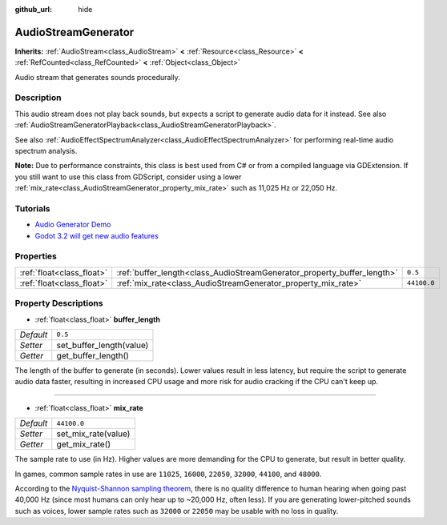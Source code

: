 :github_url: hide

.. Generated automatically by doc/tools/make_rst.py in Godot's source tree.
.. DO NOT EDIT THIS FILE, but the AudioStreamGenerator.xml source instead.
.. The source is found in doc/classes or modules/<name>/doc_classes.

.. _class_AudioStreamGenerator:

AudioStreamGenerator
====================

**Inherits:** :ref:`AudioStream<class_AudioStream>` **<** :ref:`Resource<class_Resource>` **<** :ref:`RefCounted<class_RefCounted>` **<** :ref:`Object<class_Object>`

Audio stream that generates sounds procedurally.

Description
-----------

This audio stream does not play back sounds, but expects a script to generate audio data for it instead. See also :ref:`AudioStreamGeneratorPlayback<class_AudioStreamGeneratorPlayback>`.

See also :ref:`AudioEffectSpectrumAnalyzer<class_AudioEffectSpectrumAnalyzer>` for performing real-time audio spectrum analysis.

\ **Note:** Due to performance constraints, this class is best used from C# or from a compiled language via GDExtension. If you still want to use this class from GDScript, consider using a lower :ref:`mix_rate<class_AudioStreamGenerator_property_mix_rate>` such as 11,025 Hz or 22,050 Hz.

Tutorials
---------

- `Audio Generator Demo <https://godotengine.org/asset-library/asset/526>`__

- `Godot 3.2 will get new audio features <https://godotengine.org/article/godot-32-will-get-new-audio-features>`__

Properties
----------

+---------------------------+-------------------------------------------------------------------------+-------------+
| :ref:`float<class_float>` | :ref:`buffer_length<class_AudioStreamGenerator_property_buffer_length>` | ``0.5``     |
+---------------------------+-------------------------------------------------------------------------+-------------+
| :ref:`float<class_float>` | :ref:`mix_rate<class_AudioStreamGenerator_property_mix_rate>`           | ``44100.0`` |
+---------------------------+-------------------------------------------------------------------------+-------------+

Property Descriptions
---------------------

.. _class_AudioStreamGenerator_property_buffer_length:

- :ref:`float<class_float>` **buffer_length**

+-----------+--------------------------+
| *Default* | ``0.5``                  |
+-----------+--------------------------+
| *Setter*  | set_buffer_length(value) |
+-----------+--------------------------+
| *Getter*  | get_buffer_length()      |
+-----------+--------------------------+

The length of the buffer to generate (in seconds). Lower values result in less latency, but require the script to generate audio data faster, resulting in increased CPU usage and more risk for audio cracking if the CPU can't keep up.

----

.. _class_AudioStreamGenerator_property_mix_rate:

- :ref:`float<class_float>` **mix_rate**

+-----------+---------------------+
| *Default* | ``44100.0``         |
+-----------+---------------------+
| *Setter*  | set_mix_rate(value) |
+-----------+---------------------+
| *Getter*  | get_mix_rate()      |
+-----------+---------------------+

The sample rate to use (in Hz). Higher values are more demanding for the CPU to generate, but result in better quality.

In games, common sample rates in use are ``11025``, ``16000``, ``22050``, ``32000``, ``44100``, and ``48000``.

According to the `Nyquist-Shannon sampling theorem <https://en.wikipedia.org/wiki/Nyquist%E2%80%93Shannon_sampling_theorem>`__, there is no quality difference to human hearing when going past 40,000 Hz (since most humans can only hear up to ~20,000 Hz, often less). If you are generating lower-pitched sounds such as voices, lower sample rates such as ``32000`` or ``22050`` may be usable with no loss in quality.

.. |virtual| replace:: :abbr:`virtual (This method should typically be overridden by the user to have any effect.)`
.. |const| replace:: :abbr:`const (This method has no side effects. It doesn't modify any of the instance's member variables.)`
.. |vararg| replace:: :abbr:`vararg (This method accepts any number of arguments after the ones described here.)`
.. |constructor| replace:: :abbr:`constructor (This method is used to construct a type.)`
.. |static| replace:: :abbr:`static (This method doesn't need an instance to be called, so it can be called directly using the class name.)`
.. |operator| replace:: :abbr:`operator (This method describes a valid operator to use with this type as left-hand operand.)`
